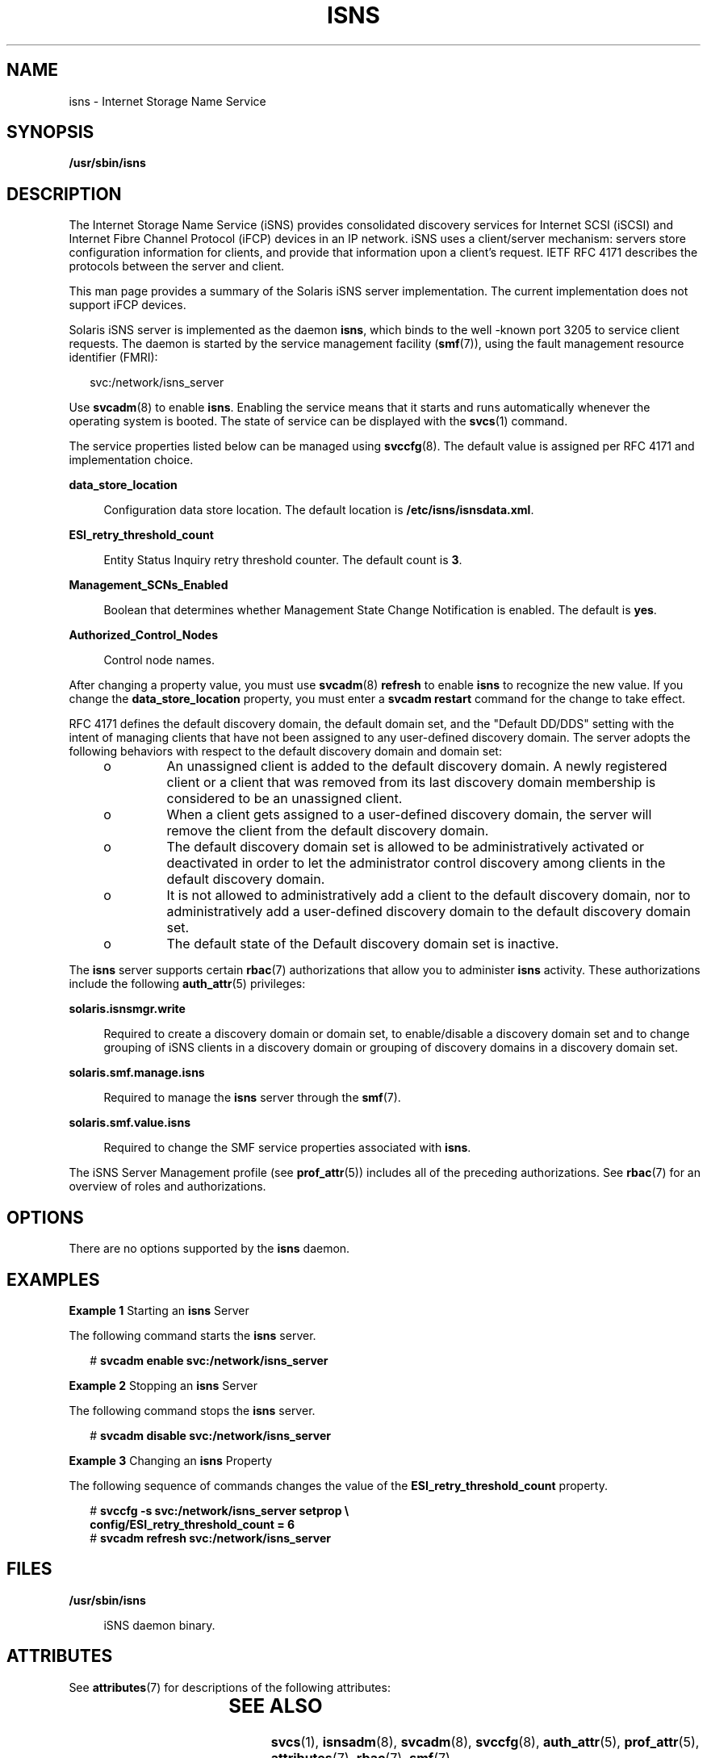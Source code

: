 '\" te
.\" Copyright (c) 2007, Sun Microsystems, Inc. All Rights Reserved
.\" The contents of this file are subject to the terms of the Common Development and Distribution License (the "License").  You may not use this file except in compliance with the License.
.\" You can obtain a copy of the license at usr/src/OPENSOLARIS.LICENSE or http://www.opensolaris.org/os/licensing.  See the License for the specific language governing permissions and limitations under the License.
.\" When distributing Covered Code, include this CDDL HEADER in each file and include the License file at usr/src/OPENSOLARIS.LICENSE.  If applicable, add the following below this CDDL HEADER, with the fields enclosed by brackets "[]" replaced with your own identifying information: Portions Copyright [yyyy] [name of copyright owner]
.TH ISNS 8 "Nov 8, 2007"
.SH NAME
isns \- Internet Storage Name Service
.SH SYNOPSIS
.LP
.nf
\fB/usr/sbin/isns\fR
.fi

.SH DESCRIPTION
.sp
.LP
The Internet Storage Name Service (iSNS) provides consolidated discovery
services for Internet SCSI (iSCSI) and Internet Fibre Channel Protocol (iFCP)
devices in an IP network.  iSNS uses a client/server mechanism: servers store
configuration  information for clients, and provide that information upon a
client's request. IETF RFC  4171 describes the protocols between the server and
client.
.sp
.LP
This man page provides a summary of the Solaris iSNS server implementation. The
current implementation does not support iFCP devices.
.sp
.LP
Solaris iSNS server is implemented as the daemon \fBisns\fR, which binds to the
well -known port 3205 to service client requests. The daemon is started by the
service management facility (\fBsmf\fR(7)), using the fault management resource
identifier (FMRI):
.sp
.in +2
.nf
svc:/network/isns_server
.fi
.in -2
.sp

.sp
.LP
Use \fBsvcadm\fR(8) to enable \fBisns\fR. Enabling the service means that it
starts and runs automatically whenever the operating system is booted. The
state of service can be displayed with the \fBsvcs\fR(1) command.
.sp
.LP
The service properties listed below can be managed using \fBsvccfg\fR(8). The
default value is assigned per RFC 4171 and implementation choice.
.sp
.ne 2
.na
\fB\fBdata_store_location\fR\fR
.ad
.sp .6
.RS 4n
Configuration data store location. The default location is
\fB/etc/isns/isnsdata.xml\fR.
.RE

.sp
.ne 2
.na
\fB\fBESI_retry_threshold_count\fR\fR
.ad
.sp .6
.RS 4n
Entity Status Inquiry retry threshold counter. The default count is \fB3\fR.
.RE

.sp
.ne 2
.na
\fB\fBManagement_SCNs_Enabled\fR\fR
.ad
.sp .6
.RS 4n
Boolean that determines whether Management State Change Notification is
enabled. The default is \fByes\fR.
.RE

.sp
.ne 2
.na
\fB\fBAuthorized_Control_Nodes\fR\fR
.ad
.sp .6
.RS 4n
Control node names.
.RE

.sp
.LP
After changing a property value, you must use \fBsvcadm\fR(8) \fBrefresh\fR to
enable \fBisns\fR to recognize the new value. If you change the
\fBdata_store_location\fR property, you must enter a \fBsvcadm restart\fR
command for the change to take effect.
.sp
.LP
RFC 4171 defines the default discovery domain, the default domain set, and the
"Default DD/DDS" setting with the intent of managing clients that have not been
assigned to any user-defined discovery domain. The server adopts the following
behaviors with respect to the default discovery domain and domain set:
.RS +4
.TP
.ie t \(bu
.el o
An unassigned client is added to the default discovery domain. A newly
registered client or a client that was removed from its last discovery domain
membership is considered to be an unassigned client.
.RE
.RS +4
.TP
.ie t \(bu
.el o
When a client gets assigned to a user-defined discovery domain, the server will
remove the client from the default discovery domain.
.RE
.RS +4
.TP
.ie t \(bu
.el o
The default discovery domain set is allowed to be administratively activated or
deactivated in order to let the administrator control discovery among clients
in the default discovery domain.
.RE
.RS +4
.TP
.ie t \(bu
.el o
It is not allowed to administratively add a client to the default discovery
domain, nor to administratively add a user-defined discovery domain to the
default discovery domain set.
.RE
.RS +4
.TP
.ie t \(bu
.el o
The default state of the Default discovery domain set is inactive.
.RE
.sp
.LP
The \fBisns\fR server supports certain \fBrbac\fR(7) authorizations that allow
you to administer \fBisns\fR activity. These authorizations include the
following \fBauth_attr\fR(5) privileges:
.sp
.ne 2
.na
\fB\fBsolaris.isnsmgr.write\fR\fR
.ad
.sp .6
.RS 4n
Required to create a discovery domain or domain set, to enable/disable a
discovery domain set and to change grouping of iSNS  clients in a discovery
domain or grouping of discovery domains in a discovery domain set.
.RE

.sp
.ne 2
.na
\fB\fBsolaris.smf.manage.isns\fR\fR
.ad
.sp .6
.RS 4n
Required to manage the \fBisns\fR server through  the \fBsmf\fR(7).
.RE

.sp
.ne 2
.na
\fB\fBsolaris.smf.value.isns\fR\fR
.ad
.sp .6
.RS 4n
Required to change the SMF service properties associated with \fBisns\fR.
.RE

.sp
.LP
The iSNS Server Management profile (see \fBprof_attr\fR(5)) includes all of the
preceding authorizations. See \fBrbac\fR(7) for an overview of roles and
authorizations.
.SH OPTIONS
.sp
.LP
There are no options supported by the \fBisns\fR daemon.
.SH EXAMPLES
.LP
\fBExample 1 \fRStarting an \fBisns\fR Server
.sp
.LP
The following command starts the \fBisns\fR server.

.sp
.in +2
.nf
# \fBsvcadm enable svc:/network/isns_server\fR
.fi
.in -2
.sp

.LP
\fBExample 2 \fRStopping an \fBisns\fR Server
.sp
.LP
The following command stops the \fBisns\fR server.

.sp
.in +2
.nf
# \fBsvcadm disable svc:/network/isns_server\fR
.fi
.in -2
.sp

.LP
\fBExample 3 \fRChanging an \fBisns\fR Property
.sp
.LP
The following sequence of commands changes the value of the
\fBESI_retry_threshold_count\fR property.

.sp
.in +2
.nf
# \fBsvccfg -s svc:/network/isns_server setprop \e
config/ESI_retry_threshold_count = 6\fR
# \fBsvcadm refresh svc:/network/isns_server\fR
.fi
.in -2
.sp

.SH FILES
.sp
.ne 2
.na
\fB\fB/usr/sbin/isns\fR\fR
.ad
.sp .6
.RS 4n
iSNS daemon binary.
.RE

.SH ATTRIBUTES
.sp
.LP
See \fBattributes\fR(7) for descriptions of the following attributes:
.sp

.sp
.TS
box;
c | c
l | l .
ATTRIBUTE TYPE	ATTRIBUTE VALUE
_
Interface Stability	Standard
.TE

.SH SEE ALSO
.sp
.LP
\fBsvcs\fR(1), \fBisnsadm\fR(8), \fBsvcadm\fR(8), \fBsvccfg\fR(8),
\fBauth_attr\fR(5), \fBprof_attr\fR(5), \fBattributes\fR(7), \fBrbac\fR(7),
\fBsmf\fR(7)
.SH NOTES
.sp
.LP
It is strongly recommended that you restart the server (\fBsvcadm restart\fR)
after a service property is changed. This allows the server to apply a uniform
setting for existing and new clients.
.sp
.LP
A control node, as described in RFC 4171, is not required to administer the
server. Control node operations can be achieved through the \fBisnsadm\fR(8)
command interface on the local host. For example, \fBisnsadm\fR enables you to
create a discovery domain and a discovery domain set and to add a member to it,
in order to create discovery domain and discovery domain set associations.
